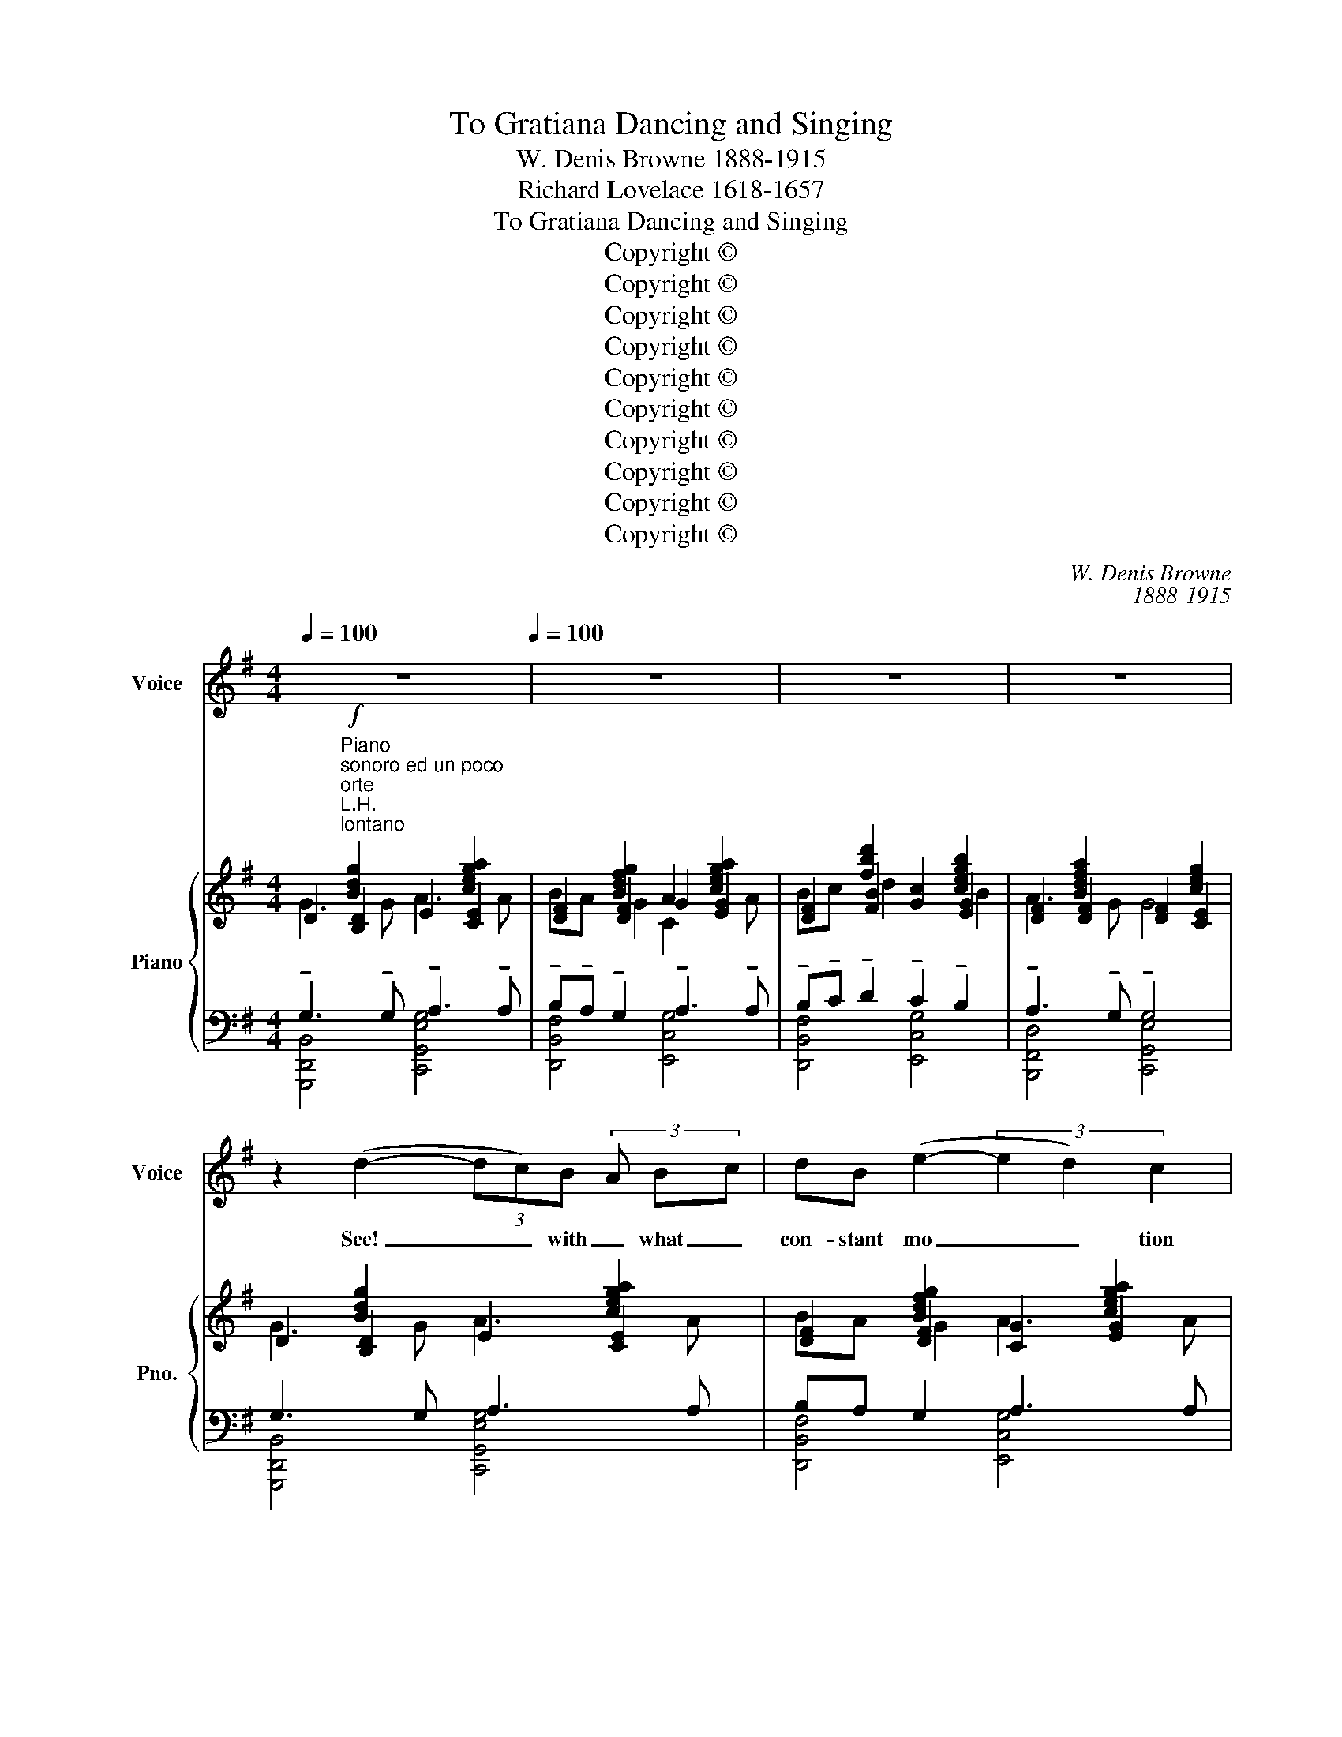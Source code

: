 X:1
T:To Gratiana Dancing and Singing
T:W. Denis Browne 1888-1915
T:Richard Lovelace 1618-1657
T:To Gratiana Dancing and Singing
T:Copyright © 
T:Copyright © 
T:Copyright © 
T:Copyright © 
T:Copyright © 
T:Copyright © 
T:Copyright © 
T:Copyright © 
T:Copyright © 
T:Copyright © 
C:W. Denis Browne
C:1888-1915
Z:Richard Lovelace
Z:1618-1657
Z:Copyright ©
%%score 1 { ( 2 3 4 7 ) | ( 5 6 8 ) }
L:1/8
Q:1/4=100
M:4/4
K:G
V:1 treble nm="Voice" snm="Voice"
V:2 treble nm="Piano" snm="Pno."
V:3 treble 
V:4 treble 
V:7 treble 
V:5 bass 
V:6 bass 
V:8 bass 
V:1
 z8[Q:1/4=100] | z8 | z8 | z8 | z2 (d2- (3dc)B- (3A B-c | dB (e2- (3e2 d2) c2 | (3B2 A2 G2 AABc | %7
w: ||||See! _ _ with _ what _|con- stant mo _ _ tion|E- ven and glorious * as the|
 d3 z z4 | z2 (d2- (3dcB- (3AB-)c | dB (e2- (3e2 d2 c2 | (3B2 A2 G2 (3A2 B2) c2 | d3 B G4 | z8 | %13
w: sun,|Gra- * * * * * ti-|a- na steers _ _ _|_ _ _ _ _ that|no- ble frame,||
 G-ABc d4 | z4"^cresc." (A4 | (3A2) B2 c2 d2!f! d2 | gf (e2- (3edB (3AB)G | (3E2- F2 G2 D4 | %18
w: Soft _ as her breast,|Sweet|* as her voice, That|gave each wind- * * * * * ing|law _ and poise,|
 z2!p! D2 (3E2- F2 G2 | (3z2 A2 c2"^slower" !tenuto!B!tenuto!A !tenuto!G2 | z8 | z8 | z8 | z8 | %24
w: And swift- * er|than the wings of fame.|||||
!pp! G2 GG A3 A | (BA) G2 A4 | z2 dd c2 B2 | A3 G G4 | z8 | z4 (A4 | (3B2) c2 d2 c2 B2 | %31
w: Each step trod out a|lov- * er's thought|And th'am- bi- tious|hopes he brought,||Chain'd|_ to her brave feet|
 z A2 G G4 | z4 z2!p!"^cresc." F2 | (GAB)c d2 z2 | z2 z!p!"^cresc." G F3 F- | %35
w: with such arts;|Such|sweet _ _ com- mand|and gen- tle|
 G2"^,""^piu"!p! z G"^rit." G-A Bd | c2 z2 z2 B2 | z A2 G (D A2)"^rit." A | B-c d2 c2 B2 | %39
w: awe, As when _ she _|ceased, we|sigh- ing saw _ The|floor _ lay paved with|
 A3 G G4 | z8 | z8 | z8 |"^Tempo 1" z8 | z4 z2!f! d2- | (3d2 c2 B2 A4 | z4 z2 d2- | (3d2 f2 e2 G4 | %48
w: bro- ken hearts.|||||So|_ did she move;|So|_ did she sing|
 z2 d2- (3dcB (3((ABc) | d)B e2- e3 A | A2 (3BBA (3B2- c2 d2 | e3 G G4 | z4 z2!f! d2 | e3 e (g4- | %54
w: Like _ the har- mo- * *|* nious spheres _ that|bring Un- to their rounds _ their|mu- sic's aid:|Which|she per- form-|
 (3g2 f2) e2 f3 d | e2 z2 z2 d2 | (3g2 f2 e2 d3 d | E- F2 G D4 | %58
w: * * ed such a|way, As|all _ th'en- a- mour'd|world _ will say:|
"^piu lento" z2 z D!p! (3E2"^rit." F2 G2 | D2"^," dc BA G2 | z8 |] %61
w: * "The * ces|danced, * and A- lo- *||
V:2
 x2"^Piano""^sonoro ed un poco"!f!"^orte""^L.H.""^lontano" [Bdg]2 x2 [cega]2 | %1
 x2 [Bdfg]2 G2 [cega]2 | x2 [fbd']2 x2 [cegb]2 | x2 [Bdfa]2 x2 [ceg]2 | x2 [Bdg]2 x2 [cega]2 | %5
 x2 [Bdfg]2 [CG]2 [cega]2 | x2 [fbd']2 x2 [cegb]2 | x2 [Bdfa]2 x2 [ceg]2 | x2 [Bdg]2 x2 [cega]2 | %9
 x2 [Bdfg]2 G2 [cega]2 | x2 [fbd']2 x2 [cegb]2 | x2 [Bdfa]2 x2 [Aceg]2 | %12
!p! [GBeg]3 [GBeg] [FBef]2 [FBdf]2 | [EGde]3 [EGce] c2- B2 | %14
"^cresc" [GBfg]3 [GBeg] [FAef]2 [FAdf]2 | [EAde]3 [EGce] [Ad]2 [B,Gd]2 | %16
 [EGde]3 [EGce] [Ac]2 [GB]2 | [CEc]2 [B,DGB]2!>(! D4!>)! | x2!p! [gbd']2 x2 [cegb]2 | %19
 x2 [cdfa]2 x4 | x2 [Bdg]2 x2 [cega]2 | x2 [Bdfg]2 G2 [cega]2 | x2 [fbd']2 x2 [cegb]2 | %23
 x2 [Bdfa]2 x2 [Aceg]2 |!pp!"^marcato""^lontano"{/E} g3{/E} g{/F} a3{/F} a | %25
{/G} b{/F}a{/E} g2{/F} a3{/F} a |{/G} b{/A}c'{/B} d'2{/A} c'2{/G} b2 | x4 (F2 E2) | %28
"^piu"!pp!{/E} g3{/E} g{/F} a3{/F} a |{/G} b{/F}a{/E} g2{/F} a3{/F} a | %30
{/G} b{/A}c'{/B} d'2{/A} c'2{/G} b2 | x4 (E2 D2) |!8va(!{/e} g'3{/e} g'{/d} f'3!8va)!{/d} f' | %33
!8va(!{/c} e'3{/c} e'{/B} d'3{/B} d' | f2- e z e2- d x | d2-"^," c z"^rit. e dim." c2- B!8va)! z | %36
"^loco"{/c} e'3{/c} e'{/B} d'3{/B} d' | [Ac']2 [Gdgb]2 [=Fda]2"^rit." z{/F} a | %38
{/G} b{/A}c'{/B} d'2{/A} c'2{/G} b2 | x4{/E} g4 | G3 x5 | x4"^rit.""^cresc." z4 | %42
"^(hold silently)" [_EGA_e]8- | [EGAe]8 | %44
!mf!"^L.H.""^lontano" =E2"^sonoro" [Bdg]2 x2"^cresc." [c=efa]2 | BA G2 A3 G | %46
 x2 [fbd']2 x2 [cegb]2 | x2"^colla voce" [Bdfa]2 x2 [ceg]2 | x2 [Bdg]2 x2 [cega]2 | x2 [Bdfg]2 G4 | %50
 x2 [=fabd']2 x2 [df^gb]2 | x2 [^cega]2 x2 [A=ceg]2 |!f! [GBeg]3 [GBeg] [FBef]3 [FBdf] | %53
 [EGde]3 [EGce] [DGcd]3 [DGBd] | !>![GBfg]3 [GBeg] [FBef]3 [FAdf] | [Bd]2 [Ac]B [Ad]2 x2 | %56
 x4 [Ac]2 [GB][^FB] | [CEAc]2 [B,DGB]2"^piu lento" [A,A]3!p! [A,A] | Bc [=fabd']2 x2 [cegb]2 | %59
 x2 [DF]2 x4 | z4!8va)!!8va(! [gd'g'b']4 |] %61
V:3
 D2 [B,D]2 E2 [CE]2 | [DF]2 [DF]2 A2 [EG]2 | [DF]2 [FB]2 [Gc]2 [EG]2 | [DF]2 [DF]2 [DF]2 [CE]2 | %4
 D2 [B,D]2 E2 [CE]2 | [DF]2 [DF]2 x2 [EG]2 | [DF]2 [FB]2 G2 [EG]2 | [DF]2 [DF]2 [DF]2 [CE]2 | %8
 D2 [B,D]2 E2 [CE]2 | [DF]2 [DF]2 x2 [EG]2 | [DF]2 [FB]2 G2 [EG]2 | [DF]2 [DF]2 [DF]2 [CE]2 | x8 | %13
 z4 [DGd]4 | x8 | x4 DC x2 | x4 [Dd]3 [Dd] | x4 [A,A]3 [A,A] | [DG]2 B2 [EG]2 [EG]2 | %19
 [DG]2 [DF]2 x4 | D2 [B,D]2 E2 [CE]2 | [DF]2 [DF]2 x2 [EG]2 | [DF]2 [FB]2 G2 [EG]2 | %23
 [DF]2 [B,D]2 [DF]2 [CE]2 | x8 | x8 | x8 |{/F} a3{/F} g{/F} g4 | x8 | x8 | x8 | %31
{/F} a3{/E} g{/E} g4 |!8va(! x7!8va)! x |!8va(! x8 |{/F} g3{/E} g{/E} f3{/D} f | %35
{/D} e3{/C} e{/C} d3!8va)!{/B,} d | x8 | ef x2 g=f x2 | x8 |{/F} a3{/E} g (E3 !tenuto!D) | %40
 !tenuto!D!tenuto!C !tenuto!B,2 x4 | x8 | x8 | x8 | B,4 [C=E]2 [CE]2 | [DF]2 [DF]2 C4 | %46
 [DF]2 [FB]2 G2 [EG]2 | [DF]2 [B,D]2 [DF]2 [CE]2 | [B,E]2 [B,D]2 E2 [CE]2 | %49
 [DF]2 [DF]2 [^CF]2 [CE]2 | [=FA]2 [FB]2 [D^F]2 [DF^G]2 | [^CF]2 [CE]2 [DF]2 [=CE]2 | x8 | x8 | %54
 x8 | [Ee]3 [_F_f] DC [B,Gd]2 | [EGde]3 [EGce] [Dd]3 [Dd] | x4 [DG]4 | %58
 [=FA]2 [FAB]2 [EGA]2 [^CEG]2 | [EG]2 [=cdfa]2 !tenuto![B,DF]!tenuto![A,CE] !tenuto![G,B,D]2- | %60
 [G,B,DG]6!8va)!!8va(! z2 |] %61
V:4
 G3 G A3 A | BA G2 C2 x A | Bc d2 x2 B2 | A3 G G4 | G3 G A3 A | BA G2 A3 A | Bc d2 c2 B2 | %7
 A3 G G4 | G3 G A3 A | BA G2 C4 | Bc d2 c2 B2 | A3 G G4 | x8 | x8 | x8 | x8 | x8 | x8 | %18
 Bc d2 c2 B2 | A3 G G4 | G2 x G A2 x A | BA G2 C4 | Bc d2 c2 B2 | A3 G A4 | x8 | x8 | x8 | x8 | %28
 x8 | x8 | x8 | x8 |!8va(! x7!8va)! x |!8va(! x8 | x8 | x7!8va)! x | x8 | x8 | x8 | x8 | x8 | x8 | %42
 x8 | x8 | G2 x G A3 A | x2 [Bdfg]2 G2 [cega]2 | Bc d2 c2 B2 | A3 G G4 | G3 G A3 A | %49
 BA G2 x2 [^cega]2 | x2 d2 c2 B2 | A3 G G4 | x8 | x8 | x8 | x8 | x8 | x8 | x2 d2 c2 B2 | C4 x4 | %60
 x4!8va)!!8va(! x4 |] %61
V:5
 !tenuto!G,3 !tenuto!G, !tenuto!A,3 !tenuto!A, | %1
 !tenuto!B,!tenuto!A, !tenuto!G,2 !tenuto!A,3 !tenuto!A, | %2
 !tenuto!B,!tenuto!C !tenuto!D2 !tenuto!C2 !tenuto!B,2 | !tenuto!A,3 !tenuto!G, !tenuto!G,4 | %4
 G,3 G, A,3 A, | B,A, G,2 A,3 A, | B,C D2 C2 B,2 | A,3 G, G,4 |"^cresc." G,3 G, A,3 A, | %9
 B,A, G,2"^Melody based on an anonymous Allmayne in Elizabeth Rogers' Virginal Book (17th Century)" A,3 A, | %10
 B,C D2 C2 B,2 | A,3 G, G,4 | z2 [G,B,E]2 z2 [F,B,D]2 | z2 [E,G,C]2 z2 [D,G,B,]2 | %14
 z2 [G,B,^CE]2 z2 [F,A,D]2 | z2 [E,G,=C]2 [D,,A,,F,]2!f! G,F, | z2 [E,G,C]2 F,2 G,2 | %17
 E,F, [D,G,]2 G,2 F,2 | B,C D2 C2 B,2 | [D,,A,,D,]4"^-""^-""^-" [G,,,D,,B,,]4 | %20
"^Sonore ed un poco"!f!"^orte" !tenuto!G,3 !tenuto!G, !tenuto!A,3 !tenuto!A, | %21
 !tenuto!B,!tenuto!A, !tenuto!G,2 !tenuto!A,3 !tenuto!A, | %22
 !tenuto!B,!tenuto!C !tenuto!D2 !tenuto!C2 !tenuto!B,2 | !tenuto!A,3 !tenuto!G, !tenuto!G,4 | %24
 [G,,,D,,B,,]2 [D,G,B,D]2 [C,,F,,E,]2 [F,A,CE]2 | [D,,B,,F,]2 [F,B,D]2 [E,,A,,C,G,]2 [A,CG]2 | %26
 [D,,B,,F,]2 [A,B,DF]2 [E,,C,G,]2 [A,CE]2 | [B,,,F,,D,]2 [F,B,D]2 [C,,G,,E,]2 [G,C]2 | %28
 [G,,,D,,B,,]2 [D,G,B,D]2 [E,,A,,^C,G,]2 [G,A,^CE]2 | %29
 [D,,B,,F,]2 [F,B,D]2 [E,,A,,^C,G,]2 [G,A,^CE]2 | [D,,G,,B,,=F,]2 [B,D=FA]2 [=C,,A,,E,]2 [A,=CE]2 | %31
 [D,,C,E,]2 [^F,A,CE]2 [G,,,D,,B,,]2 [D,G,B,]2 | %32
"^lontano possibile"!pp! [E,,B,,G,]2 [G,B,EG]2 [B,,,F,,D,]2 [F,B,DF]2 | %33
 [C,,G,,E,]2 [E,G,CE]2 [G,,,D,,B,,]2 [D,G,B,D]2 | [E,,B,,^C,G,]2 [B,^CG]2 [B,,,F,,D,]2 [F,B,DF]2 | %35
 [=C,,G,,E,]2 [E,G,A,=C]2 [D,,B,,F,]2 [F,B,D]2 | [E,,C,G,]2 [G,CE]2 [E,,B,,^G,]2 [G,B,DF]2 | %37
 [A,,E,C]2 [=G,D]2 [D,A,D]4 | [G,,,D,,B,,]2 [B,D=FA]2 [C,,A,,E,]2 [G,A,CE]2 | %39
 [D,,C,E,]2 [^F,CE]2 [D,,B,,=F,]2 [F,G,B,]2 | G,4 G,4 | %41
 [G,B,]!tenuto![F,A,] [=E,,B,,]2!ped-up!!ped!!>)!!>(! !>![=F,,-=C,_E,-G,A,-]4 | %42
 [F,,C,E,G,A,]2 z2 z4 |!pp! z4 =F,,,2 _E,,,2 | G,3 G, A,3 A, | B,A, G,2 A,3 A, | B,C D2 C2 B,2 | %47
 A,3 G, G,4 | G,3 G, A,3 A, | B,A, G,2 A,3 A, | B,=C D2 C2 B,2 | A,3 G, G,4 | %52
 z2 [G,B,E]2 z2 [F,B,D]2 | z2 [E,G,C]2 z2 [D,G,B,]2 | z2 [G,B,^CE]2 z2 [F,B,D]2 | %55
 x2 A,G, x2 =G,F, | z2 [E,G,C]2 F,2 G,^G, | A,F, G,2 G, =F,3 | B,C D2 C2 B,2 | %59
"^colla voce" A,3 G, G,4 | x4!pp!"^Feb: 1913""^Feb: 1913" [G,DB]4 |] %61
V:6
 [G,,,D,,B,,]4 [C,,G,,E,G,]4 | [D,,B,,F,]4 [E,,C,G,]4 | [D,,B,,F,]4 [E,,C,G,]4 | %3
 [B,,,F,,D,]4 [C,,G,,E,]4 | [G,,,D,,B,,]4 [C,,G,,E,G,]4 | [D,,B,,F,]4 [E,,C,G,]4 | %6
 [D,,B,,F,]4 [E,,C,G,]4 | [B,,,F,,D,]4 [C,,G,,E,]4 | [G,,,D,,B,,]4 [C,,G,,E,G,]4 | %9
 [D,,B,,F,]4 [E,,C,G,]4 | [D,,B,,F,]4 [E,,C,G,]4 | [B,,,F,,D,]4 [A,,,E,,C,]4 | %12
 [E,,B,,G,]4 [B,,,F,,D,]4 | [C,,G,,E,]4 [G,,,D,,G,,]4 | [E,,^C,G,]4 [B,,,F,,D,]4 | %15
 [=C,,G,,E,]4 x2 [G,,D,]2 | [C,,G,,E,]4 [B,,D,]4 | A,,2 B,,C, D,4 | [G,,,D,,B,,]4 [C,,G,,E,]4 | %19
 A,3 G, G,4 | [G,,,D,,B,,]4 [C,,G,,E,G,]4 | [D,,B,,F,]4 [E,,C,G,]4 | [D,,B,,F,]4 [E,,C,G,]4 | %23
 [B,,,F,,D,]4 [C,,G,,E,]4 | x8 | x8 | x8 | x8 | x8 | x8 | x8 | x8 | x8 | x8 | x8 | x8 | x8 | %37
 x2 B,,C, x4 | x8 | x8 | [E,,C,]2 [D,,D,]2 [^C,,_E,]2 [=C,,=E,]2 | [B,,,^D,] x !tenuto![E,G,]2 x4 | %42
 [=F,C=F]8- | [F,CF]8 | D,,,4 [D,,A,,=E,G,]4 | [D,,B,,F,]4 [E,,C,G,]4 | [D,,B,,F,]4 [E,,C,G,]4 | %47
 [B,,,F,,D,]4 [C,,G,,E,]4 | [G,,,D,,B,,]4 [C,,G,,E,G,]4 | [D,,B,,F,]4 [E,,A,,^C,G,]4 | %50
 [D,,B,,=F,]4 [E,,B,,^F,]4 | [A,,,E,,^C,G,]4 [A,,,E,,=C,]4 | [E,,B,,G,]4 [B,,,F,,D,]4 | %53
 [C,,G,,E,]4 [G,,,D,,G,,]4 | [E,,B,,^C,G,]4 [B,,,F,,D,]4 | %55
 [=C,,G,,E,]2 [=C,E,]2 [D,,A,,_G,]2 [=G,,D,]2 | [C,,G,,E,]4 [B,,D,]4 | [A,,E,]2 [B,,D,]C, D,4 | %58
 [G,,,D,,B,,]4 [C,,A,,E,]2 z [A,,,E,,A,,] | [D,,A,,D,]4 [G,,,D,,B,,]4- | [G,,,D,,B,,]6 z2 |] %61
V:7
 x8 | x8 | x8 | x8 | x8 | x8 | x8 | x8 | x8 | x4 A3 A | x8 | x8 | x8 | x8 | x8 | x8 | x8 | x8 | %18
 x2 GF x4 | x8 | x8 | z4 A3 A | x8 | x8 | x8 | x8 | x8 | x8 | x8 | x8 | x8 | x8 | %32
!8va(! x7!8va)! x |!8va(! x8 | x8 | x7!8va)! x | x8 | x8 | x8 | x8 | x8 | x8 | x8 | x8 | x2 D2 x4 | %45
 x8 | x8 | x8 | x8 | x4 A3 A | B=c x6 | x8 | x8 | x8 | x8 | x8 | x8 | x8 | x8 | A3 G G4- | %60
 x4!8va)!!8va(! x4 |] %61
V:8
 x8 | x8 | x8 | x8 | x8 | x8 | x8 | x8 | x8 | x8 | x8 | x8 | x8 | x8 | x8 | x8 | x8 | x8 | x8 | %19
 x4 [B,DF][A,CE] [G,B,D]2 | x8 | x8 | x8 | x8 | x8 | x8 | x8 | x8 | x8 | x8 | x8 | x8 | x8 | x8 | %34
 x8 | x8 | x8 | x8 | x8 | x8 | x2 z G, !tenuto!A,3 !tenuto!A, | x8 | x8 | x8 | x8 | x8 | x8 | x8 | %48
 x8 | x8 | x8 | x2 x x x4 | x8 | x8 | x8 | x8 | x8 | x8 | x8 | x8 | x8 |] %61

